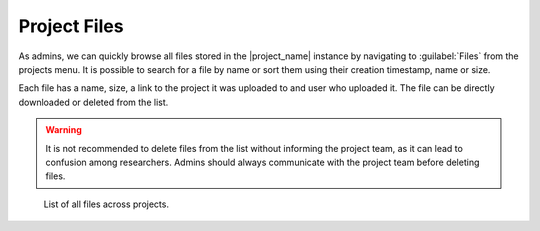 Project Files
*************

As admins, we can quickly browse all files stored in the |project_name| instance by navigating to :guilabel:`Files` from the projects menu. It is possible to search for a file by name or sort them using their creation timestamp, name or size.

Each file has a name, size, a link to the project it was uploaded to and user who uploaded it. The file can be directly downloaded or deleted from the list. 

.. WARNING::

    It is not recommended to delete files from the list without informing the project team, as it can lead to confusion among researchers. Admins should always communicate with the project team before deleting files.


.. figure:: files/files.png
    
    List of all files across projects.

